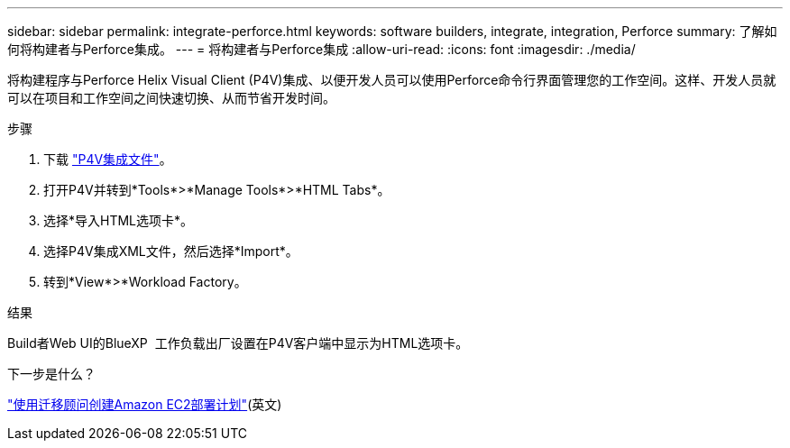 ---
sidebar: sidebar 
permalink: integrate-perforce.html 
keywords: software builders, integrate, integration, Perforce 
summary: 了解如何将构建者与Perforce集成。 
---
= 将构建者与Perforce集成
:allow-uri-read: 
:icons: font
:imagesdir: ./media/


[role="lead"]
将构建程序与Perforce Helix Visual Client (P4V)集成、以便开发人员可以使用Perforce命令行界面管理您的工作空间。这样、开发人员就可以在项目和工作空间之间快速切换、从而节省开发时间。

.步骤
. 下载 https://builders.console.workloads.netapp.com/p4v["P4V集成文件"^]。
. 打开P4V并转到*Tools*>*Manage Tools*>*HTML Tabs*。
. 选择*导入HTML选项卡*。
. 选择P4V集成XML文件，然后选择*Import*。
. 转到*View*>*Workload Factory。


.结果
Build者Web UI的BlueXP  工作负载出厂设置在P4V客户端中显示为HTML选项卡。

.下一步是什么？
link:manage-projects.html["使用迁移顾问创建Amazon EC2部署计划"](英文)

